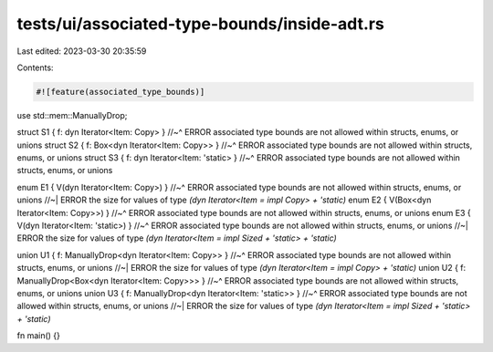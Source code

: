 tests/ui/associated-type-bounds/inside-adt.rs
=============================================

Last edited: 2023-03-30 20:35:59

Contents:

.. code-block:: rs

    #![feature(associated_type_bounds)]

use std::mem::ManuallyDrop;

struct S1 { f: dyn Iterator<Item: Copy> }
//~^ ERROR associated type bounds are not allowed within structs, enums, or unions
struct S2 { f: Box<dyn Iterator<Item: Copy>> }
//~^ ERROR associated type bounds are not allowed within structs, enums, or unions
struct S3 { f: dyn Iterator<Item: 'static> }
//~^ ERROR associated type bounds are not allowed within structs, enums, or unions

enum E1 { V(dyn Iterator<Item: Copy>) }
//~^ ERROR associated type bounds are not allowed within structs, enums, or unions
//~| ERROR the size for values of type `(dyn Iterator<Item = impl Copy> + 'static)`
enum E2 { V(Box<dyn Iterator<Item: Copy>>) }
//~^ ERROR associated type bounds are not allowed within structs, enums, or unions
enum E3 { V(dyn Iterator<Item: 'static>) }
//~^ ERROR associated type bounds are not allowed within structs, enums, or unions
//~| ERROR the size for values of type `(dyn Iterator<Item = impl Sized + 'static> + 'static)`

union U1 { f: ManuallyDrop<dyn Iterator<Item: Copy>> }
//~^ ERROR associated type bounds are not allowed within structs, enums, or unions
//~| ERROR the size for values of type `(dyn Iterator<Item = impl Copy> + 'static)`
union U2 { f: ManuallyDrop<Box<dyn Iterator<Item: Copy>>> }
//~^ ERROR associated type bounds are not allowed within structs, enums, or unions
union U3 { f: ManuallyDrop<dyn Iterator<Item: 'static>> }
//~^ ERROR associated type bounds are not allowed within structs, enums, or unions
//~| ERROR the size for values of type `(dyn Iterator<Item = impl Sized + 'static> + 'static)`

fn main() {}


